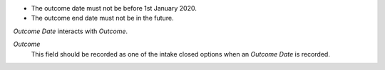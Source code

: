 - The outcome date must not be before 1st January 2020.

- The outcome end date must not be in the future.

*Outcome Date* interacts with *Outcome*.

*Outcome*
  This field should be recorded as one of the intake closed options when an
  *Outcome Date* is recorded.
